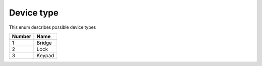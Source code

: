Device type
---------------------------------------

This enum describes possible device types

+-----------+-----------------------+
| Number    | Name                  |
+===========+=======================+
| 1         | Bridge                |
+-----------+-----------------------+
| 2         | Lock                  |
+-----------+-----------------------+
| 3         | Keypad                |
+-----------+-----------------------+